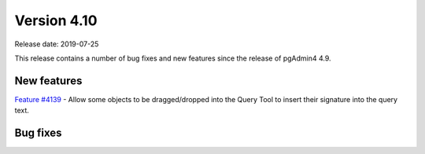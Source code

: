 ************
Version 4.10
************

Release date: 2019-07-25

This release contains a number of bug fixes and new features since the release of pgAdmin4 4.9.

New features
************

| `Feature #4139 <https://redmine.postgresql.org/issues/4139>`_ -  Allow some objects to be dragged/dropped into the Query Tool to insert their signature into the query text.

Bug fixes
*********
